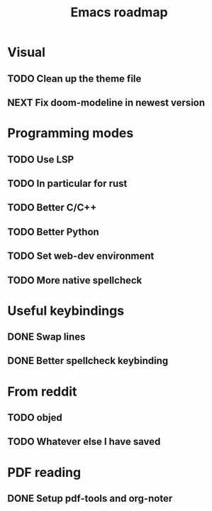 #+TITLE: Emacs roadmap

* Visual

** TODO Clean up the theme file
** NEXT Fix doom-modeline in newest version

* Programming modes

** TODO Use LSP
** TODO In particular for rust
** TODO Better C/C++
** TODO Better Python
** TODO Set web-dev environment
** TODO More native spellcheck

* Useful keybindings

** DONE Swap lines
   CLOSED: [2019-02-10 Sun 12:09]
** DONE Better spellcheck keybinding
   CLOSED: [2019-02-10 Sun 12:12]

* From reddit

** TODO objed
** TODO Whatever else I have saved

* PDF reading

** DONE Setup pdf-tools and org-noter
   CLOSED: [2019-02-10 Sun 10:55]
